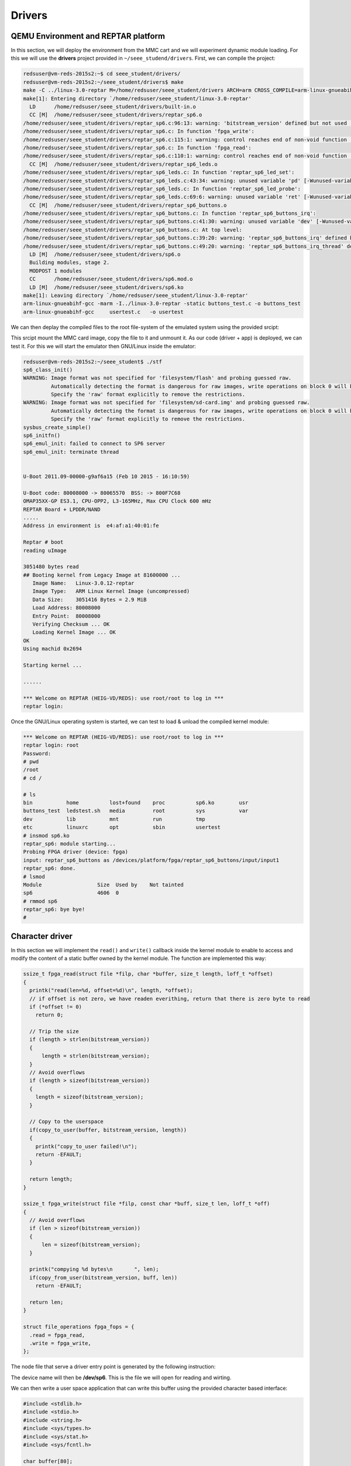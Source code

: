 Drivers
=======

QEMU Environment and REPTAR platform
------------------------------------

In this section, we will deploy the environment from the MMC cart and we will experiment dynamic module loading. For this we will use the **drivers** project provided in ``~/seee_studend/drivers``. First, we can compile the project:

.. code-block:: console

    redsuser@vm-reds-2015s2:~$ cd seee_student/drivers/
    redsuser@vm-reds-2015s2:~/seee_student/drivers$ make
    make -C ../linux-3.0-reptar M=/home/redsuser/seee_student/drivers ARCH=arm CROSS_COMPILE=arm-linux-gnueabihf- 
    make[1]: Entering directory `/home/redsuser/seee_student/linux-3.0-reptar'
      LD      /home/redsuser/seee_student/drivers/built-in.o
      CC [M]  /home/redsuser/seee_student/drivers/reptar_sp6.o
    /home/redsuser/seee_student/drivers/reptar_sp6.c:96:13: warning: 'bitstream_version' defined but not used [-Wunused-variable]
    /home/redsuser/seee_student/drivers/reptar_sp6.c: In function 'fpga_write':
    /home/redsuser/seee_student/drivers/reptar_sp6.c:115:1: warning: control reaches end of non-void function [-Wreturn-type]
    /home/redsuser/seee_student/drivers/reptar_sp6.c: In function 'fpga_read':
    /home/redsuser/seee_student/drivers/reptar_sp6.c:110:1: warning: control reaches end of non-void function [-Wreturn-type]
      CC [M]  /home/redsuser/seee_student/drivers/reptar_sp6_leds.o
    /home/redsuser/seee_student/drivers/reptar_sp6_leds.c: In function 'reptar_sp6_led_set':
    /home/redsuser/seee_student/drivers/reptar_sp6_leds.c:43:34: warning: unused variable 'pd' [-Wunused-variable]
    /home/redsuser/seee_student/drivers/reptar_sp6_leds.c: In function 'reptar_sp6_led_probe':
    /home/redsuser/seee_student/drivers/reptar_sp6_leds.c:69:6: warning: unused variable 'ret' [-Wunused-variable]
      CC [M]  /home/redsuser/seee_student/drivers/reptar_sp6_buttons.o
    /home/redsuser/seee_student/drivers/reptar_sp6_buttons.c: In function 'reptar_sp6_buttons_irq':
    /home/redsuser/seee_student/drivers/reptar_sp6_buttons.c:41:30: warning: unused variable 'dev' [-Wunused-variable]
    /home/redsuser/seee_student/drivers/reptar_sp6_buttons.c: At top level:
    /home/redsuser/seee_student/drivers/reptar_sp6_buttons.c:39:20: warning: 'reptar_sp6_buttons_irq' defined but not used [-Wunused-function]
    /home/redsuser/seee_student/drivers/reptar_sp6_buttons.c:49:20: warning: 'reptar_sp6_buttons_irq_thread' defined but not used [-Wunused-function]
      LD [M]  /home/redsuser/seee_student/drivers/sp6.o
      Building modules, stage 2.
      MODPOST 1 modules
      CC      /home/redsuser/seee_student/drivers/sp6.mod.o
      LD [M]  /home/redsuser/seee_student/drivers/sp6.ko
    make[1]: Leaving directory `/home/redsuser/seee_student/linux-3.0-reptar'
    arm-linux-gnueabihf-gcc -marm -I../linux-3.0-reptar -static buttons_test.c -o buttons_test
    arm-linux-gnueabihf-gcc     usertest.c   -o usertest


We can then deplay the compiled files to the root file-system of the emulated system using the provided srcipt:

.. code-block:: console
    redsuser@vm-reds-2015s2:~/seee_student/drivers$ cd ..
    redsuser@vm-reds-2015s2:~/seee_student$ ./deploy 
    Deploying into reptar rootfs ...
    Mounting filesystem/sd-card.img...
    [sudo] password for redsuser: 
    SD card partitions mounted in 'boot_tmp' and 'filesystem_tmp' directories
    Unmounting SD card image...
      Synchronizing .img file
      Unmounting 'boot_tmp' and 'filesystem_tmp'...
    Done !

This srcipt mount the MMC card image, copy the file to it and unmount it. As our code (driver + app) is deployed, we can test it. For this we will start the emulator then GNU/Linux inside the emulator:


.. code-block:: console

    redsuser@vm-reds-2015s2:~/seee_student$ ./stf
    sp6_class_init()
    WARNING: Image format was not specified for 'filesystem/flash' and probing guessed raw.
             Automatically detecting the format is dangerous for raw images, write operations on block 0 will be restricted.
             Specify the 'raw' format explicitly to remove the restrictions.
    WARNING: Image format was not specified for 'filesystem/sd-card.img' and probing guessed raw.
             Automatically detecting the format is dangerous for raw images, write operations on block 0 will be restricted.
             Specify the 'raw' format explicitly to remove the restrictions.
    sysbus_create_simple()
    sp6_initfn()
    sp6_emul_init: failed to connect to SP6 server
    sp6_emul_init: terminate thread
    
    
    U-Boot 2011.09-00000-g9af6a15 (Feb 10 2015 - 16:10:59)
    
    U-Boot code: 80008000 -> 80065570  BSS: -> 800F7C68
    OMAP35XX-GP ES3.1, CPU-OPP2, L3-165MHz, Max CPU Clock 600 mHz
    REPTAR Board + LPDDR/NAND
    .....
    Address in environment is  e4:af:a1:40:01:fe
    
    Reptar # boot
    reading uImage
    
    3051480 bytes read
    ## Booting kernel from Legacy Image at 81600000 ...
       Image Name:   Linux-3.0.12-reptar
       Image Type:   ARM Linux Kernel Image (uncompressed)
       Data Size:    3051416 Bytes = 2.9 MiB
       Load Address: 80008000
       Entry Point:  80008000
       Verifying Checksum ... OK
       Loading Kernel Image ... OK
    OK
    Using machid 0x2694 
    
    Starting kernel ...
    
    ......
    
    *** Welcome on REPTAR (HEIG-VD/REDS): use root/root to log in ***
    reptar login:
    
    
Once the GNU/Linux operating system is started, we can test to load & unload the compiled kernel module:

.. code-block:: console

    *** Welcome on REPTAR (HEIG-VD/REDS): use root/root to log in ***
    reptar login: root
    Password: 
    # pwd
    /root
    # cd /
    
    # ls
    bin           home          lost+found    proc          sp6.ko        usr
    buttons_test  ledstest.sh   media         root          sys           var
    dev           lib           mnt           run           tmp
    etc           linuxrc       opt           sbin          usertest
    # insmod sp6.ko 
    reptar_sp6: module starting...
    Probing FPGA driver (device: fpga)
    input: reptar_sp6_buttons as /devices/platform/fpga/reptar_sp6_buttons/input/input1
    reptar_sp6: done.
    # lsmod
    Module                  Size  Used by    Not tainted
    sp6                     4606  0 
    # rmmod sp6
    reptar_sp6: bye bye!
    #

Character driver
----------------

In this section we will implement the ``read()`` and ``write()`` callback inside the kernel module to enable to access and modify the content of a static buffer owned by the kernel module. The function are implemented this way:

.. code-block:: c

    ssize_t fpga_read(struct file *filp, char *buffer, size_t length, loff_t *offset) 
    {
      printk("read(len=%d, offset=%d)\n", length, *offset);
      // if offset is not zero, we have readen everithing, return that there is zero byte to read
      if (*offset != 0)
        return 0;
    
      // Trip the size
      if (length > strlen(bitstream_version))
      {
    	  length = strlen(bitstream_version);
      }
      // Avoid overflows
      if (length > sizeof(bitstream_version))
      {
        length = sizeof(bitstream_version);
      }
    
      // Copy to the userspace
      if(copy_to_user(buffer, bitstream_version, length))
      {
        printk("copy_to_user failed!\n");
        return -EFAULT;
      }
    
      return length;
    }

    ssize_t fpga_write(struct file *filp, const char *buff, size_t len, loff_t *off) 
    {
      // Avoid overflows
      if (len > sizeof(bitstream_version))
      {
          len = sizeof(bitstream_version);
      }
    
      printk("compying %d bytes\n	", len);
      if(copy_from_user(bitstream_version, buff, len))
        return -EFAULT;
    
      return len;
    }
    
    struct file_operations fpga_fops = {
      .read = fpga_read,
      .write = fpga_write,
    };
    
    
The node file that serve a driver entry point is generated by the following instruction:

.. code-block::c

    static int fpga_probe(struct platform_device *pdev) {
      ...
      device_create(pdata->fpga_class, NULL, pdev->dev.devt, NULL, "sp6");
      ...
      return 0;
    }


The device name will then be **/dev/sp6**. This is the file we will open for reading and wirting.
    
We can then write a user space application that can write this buffer using the provided character based interface:

.. code-block:: c

    #include <stdlib.h>
    #include <stdio.h>
    #include <string.h>
    #include <sys/types.h>
    #include <sys/stat.h>
    #include <sys/fcntl.h>
    
    char buffer[80];
    
    int main(int argc, char **argv)
    {
    	int ret;
    
    	int f = open("/dev/sp6", O_RDWR);
    
    	// Read initial value
    	ret = read(f, buffer, sizeof(buffer));
    	printf("Read \"%s\" (%d bytes)\n", buffer, ret);
    
    	// modify the kernel value
    	lseek(f, 0, SEEK_SET);
    	sprintf(buffer, "Hello kernel!");
    	ret = write(f, buffer, strlen(buffer));
    	printf("Write \"%s\" (%d bytes)\n", buffer, ret);
    
    	// Read modified value
    	lseek(f, 0, SEEK_SET);
    	ret = read(f, buffer, sizeof(buffer));
    	printf("Read \"%s\" (%d bytes)\n", buffer, ret);
    
    	close(f);
    }
    
    
This code first read the buffer, then modify it, and read it again to see the modifications.

We can install the kernel module and then test the user application:

.. code-block:: console

    # insmod /sp6.ko 
    reptar_sp6: module starting...
    Probing FPGA driver (device: fpga)
    input: reptar_sp6_buttons as /devices/platform/fpga/reptar_sp6_buttons/input/input1
    reptar_sp6: done.
    # /usertest 
    read(len=80, offset=0)
    Read "FPGA bitstream VERSION" (22 bytes)
    compying 13 bytes
    	Write "Hello kernel!" (13 bytes)
    read(len=80, offset=0)
    Read "Hello kernel!m VERSION" (22 bytes)
    # 
    
We can alos see which major and minor number have been given to our driver by looking at the file attribute of the device file ``/dev/sp6``:

.. code-block:: console

    # ls -l /dev/sp6
    crw-rw----    1 root     root      252,   0 May  3 17:23 /dev/sp6
    
The numbers after the owner & group are the major and minor mumbers, so for our device the **major number is 252** and the **minor number is 0**. Those number where generated by the ``alloc_chrdev_region()`` call in the ``fpga_probe()`` function:

.. code-block:: c

    static int fpga_probe(struct platform_device *pdev) {
      ...
      ret = alloc_chrdev_region(&pdev->dev.devt, 0, 1, "fpga");
      
      ...
    }

LEDs Driver
-----------




